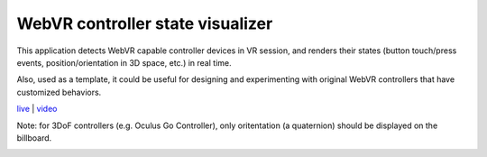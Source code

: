 WebVR controller state visualizer
---------------------------------

This application detects WebVR capable controller devices in VR session, and renders
their states (button touch/press events, position/orientation in 3D space, etc.) in real time.

Also, used as a template, it could be useful for designing and experimenting with
original WebVR controllers that have customized behaviors.

`live <https://w3reality.github.io/threelet/examples/webvr-controllers/index.html>`__ |
`video <https://w3reality.github.io/threelet/examples/webvr-controllers/media/webvr-controllers.mp4>`__

Note: for 3DoF controllers (e.g. Oculus Go Controller), only oritentation (a quaternion) should
be displayed on the billboard.

.. image:: https://w3reality.github.io/threelet/examples/webvr-controllers/media/index.png
     :target: https://w3reality.github.io/threelet/examples/webvr-controllers/index.html

.. image:: https://w3reality.github.io/threelet/examples/webvr-controllers/media/states.png
     :target: https://w3reality.github.io/threelet/examples/webvr-controllers/index.html
